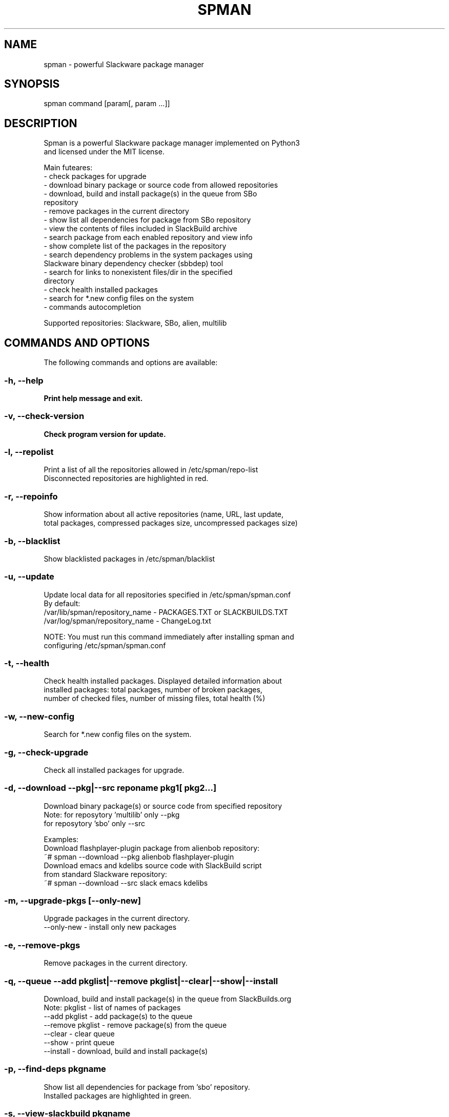 .TH SPMAN 8 "2018\-04\-30" "System" "Linux User Manual"
.SH NAME
spman - powerful Slackware package manager
.SH SYNOPSIS
spman command [param[, param ...]]
.SH DESCRIPTION
Spman is a powerful Slackware package manager implemented on Python3
 and licensed under the MIT license.

Main futeares:
    - check packages for upgrade
    - download binary package or source code from allowed repositories
    - download, build and install package(s) in the queue from SBo
        repository
    - remove packages in the current directory
    - show list all dependencies for package from SBo repository
    - view the contents of files included in SlackBuild archive
    - search package from each enabled repository and view info
    - show complete list of the packages in the repository
    - search dependency problems in the system packages using
        Slackware binary dependency checker (sbbdep) tool
    - search for links to nonexistent files/dir in the specified
        directory
    - check health installed packages
    - search for *.new config files on the system
    - commands autocompletion

Supported repositories: Slackware, SBo, alien, multilib
.SH COMMANDS AND OPTIONS
The following commands and options are available:
.SS -h, --help
\fBPrint help message and exit.
.SS -v, --check-version
\fBCheck program version for update.
.SS -l, --repolist
\fbPrint a list of all the repositories allowed in /etc/spman/repo-list
 Disconnected repositories are highlighted in red.
.SS -r, --repoinfo
\fbShow information about all active repositories (name, URL, last update,
 total packages, compressed packages size, uncompressed packages size)
.SS -b, --blacklist
\fbShow blacklisted packages in /etc/spman/blacklist
.SS -u, --update
\fbUpdate local data for all repositories specified in /etc/spman/spman.conf
  By default:
    /var/lib/spman/repository_name  - PACKAGES.TXT or SLACKBUILDS.TXT
    /var/log/spman/repository_name  - ChangeLog.txt

\fbNOTE:
\fbYou must run this command immediately after installing spman and
 configuring /etc/spman/spman.conf
.SS -t, --health
\fbCheck health installed packages. Displayed detailed information about
 installed packages: total packages, number of broken packages,
 number of checked files, number of missing files, total health (%)
.SS -w, --new-config
\fbSearch for *.new config files on the system.
.SS -g, --check-upgrade
\fbCheck all installed packages for upgrade.
.SS -d, --download --pkg|--src reponame pkg1[ pkg2...]
\fbDownload binary package(s) or source code from specified repository
  Note: for reposytory 'multilib' only --pkg
        for reposytory 'sbo' only --src

\fbExamples:
    Download flashplayer-plugin package from alienbob repository:
      ~# spman --download --pkg alienbob flashplayer-plugin
    Download emacs and kdelibs source code with SlackBuild script
    from standard Slackware repository:
      ~# spman --download --src slack emacs kdelibs
.SS -m, --upgrade-pkgs [--only-new]
\fbUpgrade packages in the current directory.
    --only-new              - install only new packages
.SS -e, --remove-pkgs
\fbRemove packages in the current directory.
.SS -q, --queue --add pkglist|--remove pkglist|--clear|--show|--install
\fbDownload, build and install package(s) in the queue from SlackBuilds.org
  Note: pkglist - list of names of packages
    --add pkglist           - add package(s) to the queue
    --remove pkglist        - remove package(s) from the queue
    --clear                 - clear queue
    --show                  - print queue
    --install               - download, build and install package(s)
.SS -p, --find-deps pkgname
\fbShow list all dependencies for package from 'sbo' repository.
 Installed packages are highlighted in green.
.SS -s, --view-slackbuild pkgname
\fbView the contents of files included in SlackBuild archive using pager
 (README, doinst.sh, patches, slack-desc, pkgname.SlackBuild,
  pkgname.info, etc.)
.SS -f, --find-pkg [--strict] pkgname
\fbSearch package from each enabled repository and view info
 (case-insensitive)
    --strict    - strict match by package name
.SS -i, --pkglist reponame [--only-installed]
\fbShow complete list of the packages on repository. Installed packages are
 highlighted in green.
    --only-installed    - output only installed packages
.SS -k, --check-deps --sbbdep|--ldd
\fbSearch dependency problems in the system packages.
    --sbbdep       - using 'sbbdep' tool
    --ldd          - using 'ldd' tool
.SS -a, --bad-links /path/to/dir
\fbSearch for links to nonexistent files/dir in the specified directory.

.SH DEFAULT REPOSITORIES
 Slackware.com = "slack"
 SlackBuilds.org = "sbo"
 Alien's = "alienbob"
 Alien's multilib = "multilib"
.SH FILES
/etc/spman/spman.conf
  General configuration of spman

/etc/spman/repo-list
  Configuration file for repositories

/etc/spman/blacklist
  List of packages to skip

/var/log/spman
  ChangeLog.txt repositories files

/var/lib/spman
  PACKAGES.TXT files
  SLACKBUILDS.TXT files
.SH AUTHOR
Vladimir MyRequiem <mrvladislavovich@gmail.com>
.SH HOMEPAGE
https://github.com/MyRequiem/spman
.SH COPYRIGHT
Copyright\(co 2018 Vladimir MyRequiem
